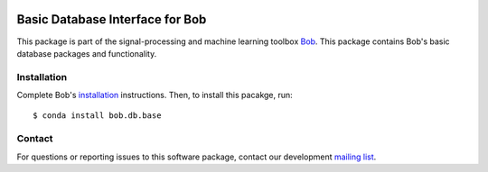 .. vim: set fileencoding=utf-8 :
.. Sat 13 Aug 2016 00:49:28 CEST

.. image:: http://img.shields.io/badge/docs-stable-yellow.svg
   :target: http://pythonhosted.org/bob.db.base/index.html
.. image:: http://img.shields.io/badge/docs-latest-orange.svg
   :target: https://www.idiap.ch/software/bob/docs/latest/bob/bob.db.base/master/index.html
.. image:: https://gitlab.idiap.ch/bob/bob.db.base/badges/v2.3.0/build.svg
   :target: https://gitlab.idiap.ch/bob/bob.db.base/commits/v2.3.0
.. image:: https://gitlab.idiap.ch/bob/bob.db.base/badges/v2.3.0/coverage.svg
   :target: https://gitlab.idiap.ch/bob/bob.db.base/commits/v2.3.0
.. image:: https://img.shields.io/badge/gitlab-project-0000c0.svg
   :target: https://gitlab.idiap.ch/bob/bob.db.base
.. image:: http://img.shields.io/pypi/v/bob.db.base.svg
   :target: https://pypi.python.org/pypi/bob.db.base
.. image:: http://img.shields.io/pypi/dm/bob.db.base.svg
   :target: https://pypi.python.org/pypi/bob.db.base


==================================
 Basic Database Interface for Bob
==================================

This package is part of the signal-processing and machine learning toolbox
Bob_. This package contains Bob's basic database packages and functionality.


Installation
------------

Complete Bob's `installation`_ instructions. Then, to install this pacakge,
run::

  $ conda install bob.db.base


Contact
-------

For questions or reporting issues to this software package, contact our
development `mailing list`_.


.. Place your references here:
.. _bob: https://www.idiap.ch/software/bob
.. _installation: https://www.idiap.ch/software/bob/install
.. _mailing list: https://www.idiap.ch/software/bob/discuss
